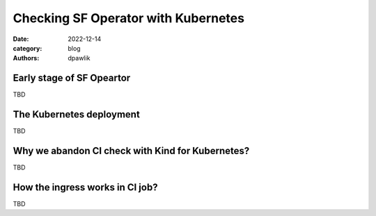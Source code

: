 Checking SF Operator with Kubernetes
####################################

:date: 2022-12-14
:category: blog
:authors: dpawlik


Early stage of SF Opeartor
==========================

TBD

The Kubernetes deployment
=========================

TBD

Why we abandon CI check with Kind for Kubernetes?
=================================================

TBD

How the ingress works in CI job?
================================

TBD
